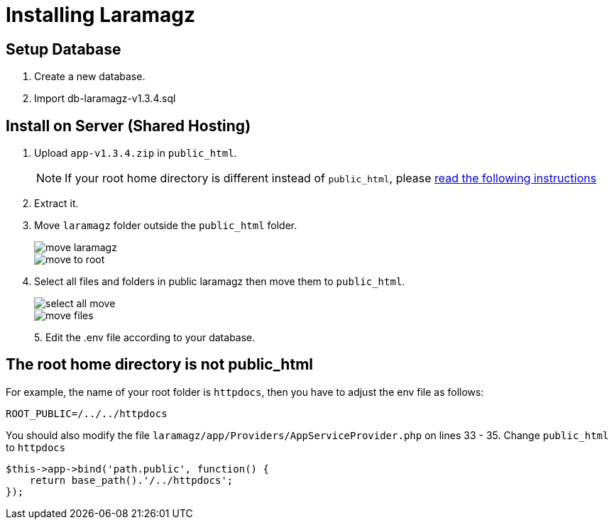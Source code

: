 = Installing Laramagz

== Setup Database 

1. Create a new database.
2. Import db-laramagz-v1.3.4.sql

== Install on Server (Shared Hosting)

1. Upload `app-v1.3.4.zip` in `public_html`. 
+
[NOTE]
====
If your root home directory is different instead of `public_html`, please <<instruction, read the following instructions>>
====
+
2. Extract it.
3. Move `laramagz` folder outside the `public_html` folder.
+
image::move-laramagz.png[align=center]
+
image::move-to-root.png[align=center]
4. Select all files and folders in public laramagz then move them to `public_html`.
+
image::select-all-move.png[align=center]
+
image::move-files.png[align=center]
+
5. 
Edit the .env file according to your database.

[#instruction]
== The root home directory is not public_html

For example, the name of your root folder is `httpdocs`, then you have to adjust the env file as follows:

```
ROOT_PUBLIC=/../../httpdocs
```

You should also modify the file `laramagz/app/Providers/AppServiceProvider.php` on lines 33 - 35. Change `public_html` to `httpdocs`

```php
$this->app->bind('path.public', function() {
    return base_path().'/../httpdocs';
});
```
